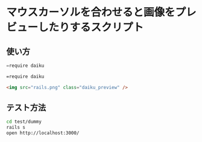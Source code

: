 #+OPTIONS: toc:nil num:nil author:nil creator:nil \n:nil |:t
#+OPTIONS: @:t ::t ^:t -:t f:t *:t <:t

* マウスカーソルを合わせると画像をプレビューしたりするスクリプト

** 使い方

#+BEGIN_SRC Javascript
=require daiku
#+END_SRC

#+BEGIN_SRC css
=require daiku
#+END_SRC

#+BEGIN_SRC html
<img src="rails.png" class="daiku_preview" />
#+END_SRC

** テスト方法

#+BEGIN_SRC sh
cd test/dummy
rails s
open http://localhost:3000/
#+END_SRC
